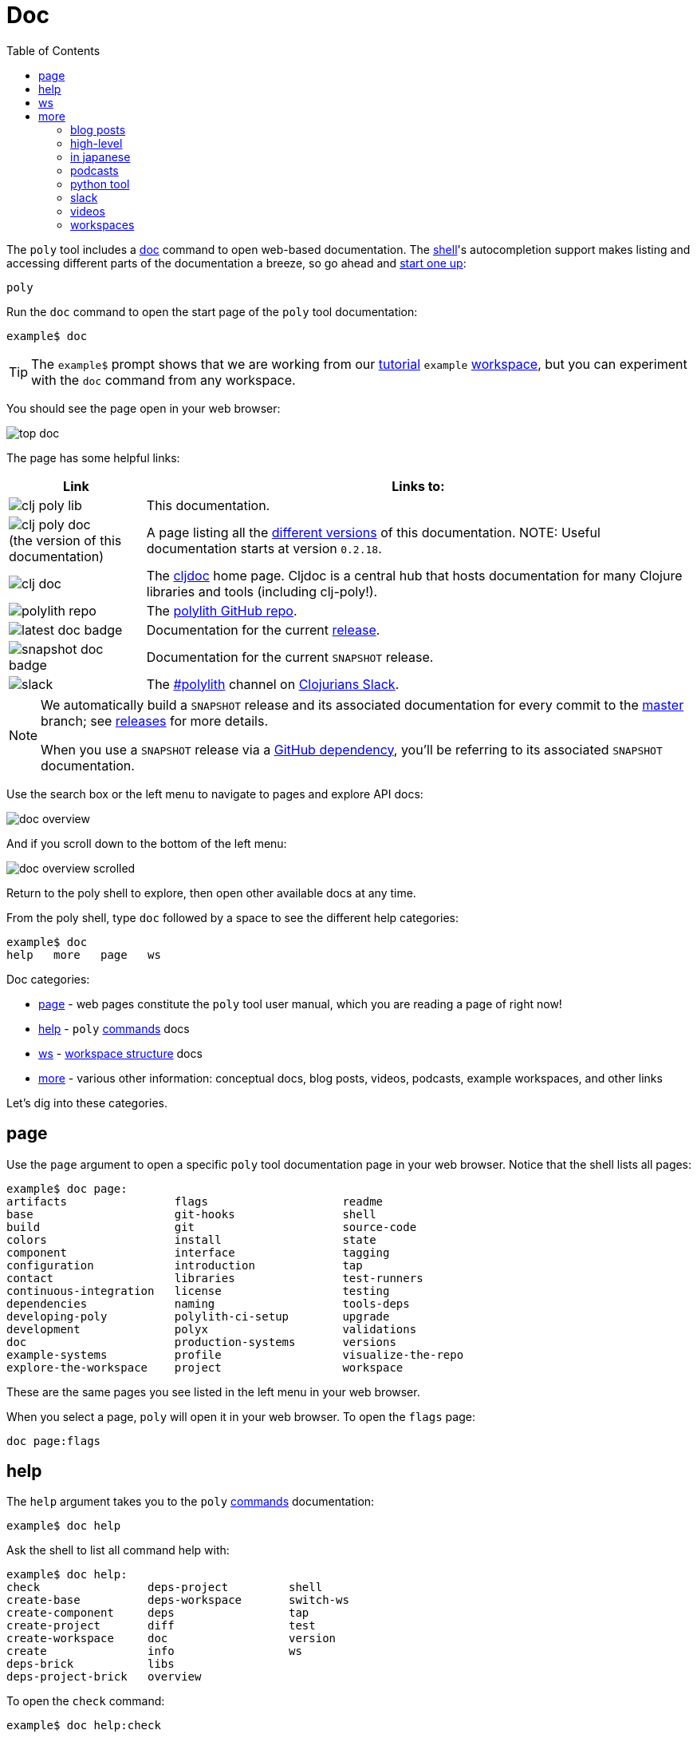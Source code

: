 = Doc
:toc:

The `poly` tool includes a xref:commands.adoc#doc[doc] command to open web-based documentation.
The xref:shell.adoc[shell]'s autocompletion support makes listing and accessing different parts of the documentation a breeze, so go ahead and xref:shell.adoc#launch[start one up]:

[source,shell]
----
poly
----

Run the `doc` command to open the start page of the `poly` tool documentation:

[source,text]
----
example$ doc
----

TIP: The `example$` prompt shows that we are working from our xref:introduction.adoc[tutorial] `example` xref:workspace.adoc[workspace], but you can experiment with the `doc` command from any workspace.


You should see the page open in your web browser:

image::images/doc/top-doc.png[]

The page has some helpful links:

[cols="20,80"]
|===
| Link | Links to:

| image:images/doc/clj-poly-lib.png[]
| This documentation.

| image:images/doc/clj-poly-doc.png[] +
(the version of this documentation)
| A page listing all the https://cljdoc.org/versions/polylith/clj-poly[different versions] of this documentation.
NOTE: Useful documentation starts at version `0.2.18`.

| image:images/doc/clj-doc.png[]
| The https://cljdoc.org/[cljdoc] home page.
Cljdoc is a central hub that hosts documentation for many Clojure libraries and tools (including clj-poly!).

| image:images/doc/polylith-repo.png[]
| The https://github.com/polyfy/polylith[polylith GitHub repo].

| image:images/doc/latest-doc-badge.png[]
| Documentation for the current https://github.com/polyfy/polylith/releases[release].

| image:images/doc/snapshot-doc-badge.png[]
| Documentation for the current `SNAPSHOT` release.

| image:images/doc/slack.png[]
| The https://clojurians.slack.com/messages/C013B7MQHJQ[#polylith] channel on http://clojurians.net/[Clojurians Slack].

|===

[NOTE]
====
We automatically build a `SNAPSHOT` release and its associated documentation for every commit to the https://github.com/polyfy/polylith[master] branch; see xref:polylith-ci-setup.adoc#releases[releases] for more details.

When you use a `SNAPSHOT` release via a xref:install.adoc#github-dependency[GitHub dependency], you'll be referring to its associated `SNAPSHOT` documentation.
====

Use the search box or the left menu to navigate to pages and explore API docs:

image::images/doc/doc-overview.png[]

And if you scroll down to the bottom of the left menu:

image::images/doc/doc-overview-scrolled.png[]

Return to the poly shell to explore, then open other available docs at any time.

From the poly shell, type `doc` followed by a space to see the different help categories:

[source,text]
----
example$ doc
help   more   page   ws
----

Doc categories:

* <<page>> - web pages constitute the `poly` tool user manual, which you are reading a page of right now!
* <<help>> - `poly` xref:commands.adoc[commands] docs
* <<ws>> - xref:workspace-structure.adoc[workspace structure] docs
* <<more>> - various other information: conceptual docs, blog posts, videos, podcasts, example workspaces, and other links

Let's dig into these categories.

[[page]]
== page

Use the `page` argument to open a specific `poly` tool documentation page in your web browser.
Notice that the shell lists all pages:

[source,text]
----
example$ doc page:
artifacts                flags                    readme
base                     git-hooks                shell
build                    git                      source-code
colors                   install                  state
component                interface                tagging
configuration            introduction             tap
contact                  libraries                test-runners
continuous-integration   license                  testing
dependencies             naming                   tools-deps
developing-poly          polylith-ci-setup        upgrade
development              polyx                    validations
doc                      production-systems       versions
example-systems          profile                  visualize-the-repo
explore-the-workspace    project                  workspace
----

These are the same pages you see listed in the left menu in your web browser.

When you select a page, `poly` will open it in your web browser.
To open the `flags` page:

[source,text]
----
doc page:flags
----

[[help]]
== help

The `help` argument takes you to the `poly` xref:commands.adoc[commands] documentation:

[source,text]
----
example$ doc help
----

Ask the shell to list all command help with:

[source,text]
----
example$ doc help:
check                deps-project         shell
create-base          deps-workspace       switch-ws
create-component     deps                 tap
create-project       diff                 test
create-workspace     doc                  version
create               info                 ws
deps-brick           libs
deps-project-brick   overview
----

To open the `check` command:

[source,text]
----
example$ doc help:check
----

The `poly` tool will open help for the xref:commands.adoc#check[check] command in your web browser.

[TIP]
====
You can get the same help at your terminal via:

[source,text]
----
example$ help check
----
====

[[ws]]
== ws

The `ws` argument takes you to the xref:workspace-structure.adoc[Workspace structure] documentation:

[source,text]
----
example$ doc ws
----

List all top keys via:

[source,text]
----
example$ doc ws:
bases          name           user-input
changes        old            version
components     paths          ws-dir
configs        profiles       ws-local-dir
interfaces     projects       ws-reader
messages       settings       ws-type
----

Open the description for a specific top key in your web browser:

[source,text]
----
example$ doc ws:configs
----

[[more]]
== more

The `more` argument covers all other documentation and links that are not specifically about the `poly` tool:

[source,text]
----
example$ doc more:
blog-posts    python-tool
high-level    slack
in-japanese   videos
podcasts      workspaces
----

Let's dig into the different categories:

[#blog-posts]
=== blog posts

Open blog posts via:

[source,text]
----
example$ doc more:blog-posts:
a-fresh-take-on-monorepos-in-python
how-polylith-came-to-life
leveraging-polylith-to-improve-consistency-reduce-complexity-and-increase-changeability
the-micro-monolith-architecture
the-monorepos-polylith-series
the-origin-of-complexity
understanding-polylith-through-the-lens-of-hexagonal-architecture
----

[%autowidth]
|===
| Blog post | What | Published

[[leveraging-polylith]]
| https://medium.com/qantas-engineering-blog/leveraging-polylith-to-improve-consistency-reduce-complexity-and-increase-changeability-2031dd3d5f3d[leveraging-polylith-to-improve-consistency-reduce-complexity-and-increase-changeability]
| https://github.com/xlfe[Felix Barbalet] explains how Poilylith helps reduce complexity in an existing production system.
| 2024

| https://medium.com/@joakimtengstrand/understanding-polylith-through-the-lens-of-hexagonal-architecture-8e7c8757dab1[understanding-polylith-through-the-lens-of-hexagonal-architecture]
| https://github.com/tengstrand[Joakim Tengstrand] explains the differences between the Hexagonal architecture and Polylith.
| 2023

| https://davidvujic.blogspot.com/2022/02/a-fresh-take-on-monorepos-in-python.html[a-fresh-take-on-monorepos-in-python]
| https://github.com/DavidVujic[David Vujic] explains what would happen if they had Polylith in the Python community.
| 2022

| https://corfield.org/blog/2021/04/21/deps-edn-monorepo-2/[the-monorepos-polylith-series]
| https://github.com/seancorfield[Sean Corfield] describes his experience migrating a big production system to Polylith in a series of blog posts.
| 2021-2023

| https://itnext.io/the-origin-of-complexity-8ecb39130fc[the-origin-of-complexity]
| https://github.com/tengstrand[Joakim Tengstrand] explains the foundational concepts that Polylith is built upon.
| 2019

| https://medium.com/@joakimtengstrand/the-polylith-architecture-1eec55c5ebce[how-polylith-came-to-life]
| https://github.com/tengstrand[Joakim Tengstrand] explains how the Polylith architecture came to life.
| 2018

| https://medium.com/@joakimtengstrand/the-micro-monolith-architecture-d135d9cafbe[the-micro-monolith-architecture]
| https://github.com/tengstrand[Joakim Tengstrand] explains the ideas behind Micro Monolith, a predecessor to Polylith.
| 2016

|===

[#high-level]
=== high-level

Open https://polylith.gitbook.io/polylith[conceptual, high-level] documentation:

[source,shell]
----
example$ doc more:high-level
----

You can list all pages in the left menu with:

[source,shell]
----
example$ doc more:high-level:
advantages-of-polylith
base
bring-it-all-together
component
current-architectures
development-project
faq
polylith-in-a-nutshell
production-systems
project
sharing-code
simplicity
testing-incrementally
tool
transitioning-to-polylith
videos
who-made-this
why-the-name-polylith
workspace
----

Open a specific page, for example, the https://polylith.gitbook.io/polylith/conclusion/faq[FAQ] page, via:

[source,shell]
----
example$ doc more:high-level:faq
----

=== in japanese

https://x.com/shinseitaro[Shinsei Taro] (しんせいたろう) has translated and reworked version 0.2.19 of the `poly` tool in Japanese, https://zenn.dev/shinseitaro/books/clojure-polylith[here].

=== podcasts

You can open the https://podcasts.apple.com/se/podcast/s4-e21-polylith-with-joakim-james-and-furkan-part-1/id1461500416?i=1000505948894[first episode] of the only podcast we have with:

[source,shell]
----
example$ doc more:podcasts:polylith-with-joakim-james-and-furkan:part1
----

[%autowidth]
|===
| Podcast | What | Published

| https://podcasts.apple.com/se/podcast/s4-e21-polylith-with-joakim-james-and-furkan-part-1/id1461500416?i=1000505948894&l=en[polylith-with-joakim-james-and-furkan:part1]
| https://github.com/jacekschae[Jacek Schae] discusses the Polylith architecture with the https://polylith.gitbook.io/polylith/conclusion/who-made-polylith[Polylith team] where they explain the ideas behind Polylith.
| 2021

| https://podcasts.apple.com/se/podcast/s4-e22-polylith-with-joakim-james-and-furkan-part-2/id1461500416?i=1000507542984[polylith-with-joakim-james-and-furkan:part2]
| The same people go deeper into the Polylith concepts, its benefits, and how it differs from other ways of working with code.
| 2021

|===

=== python tool

https://github.com/DavidVujic[David Vujic] has created https://davidvujic.github.io/python-polylith-docs[Polylith tools for Python]:

[source,shell]
----
example$ doc more:python-tool
----

=== slack

Reach out to the https://polylith.gitbook.io/polylith/conclusion/who-made-polylith[Polylith team]
in the https://clojurians.slack.com/archives/C013B7MQHJQ[#polylith] channel
in the Clojurians Slack:

[source,shell]
----
example$ doc more:slack
----

[#videos]
=== videos

You can list available videos with:

[source,shell]
----
example$ doc more:videos:
a-fresh-take-on-monorepos-in-python
collaborative-learning-polylith
developer-tooling-for-speed-and-productivity-in-2024
how-the-polylith-repo-has-evolved-over-time
polylith-in-a-nutshell
polylith–a-software-architecture-based-on-lego-like-blocks
the-last-architecture-you-will-ever-need
----

[%autowidth]
|===
| Video | What | Published

| https://youtu.be/pVvuyaRDA58?si=rBFMEyGtspdmGV29&t=1333[developer-tooling-for-speed-and-productivity-in-2024]
| A talk by https://github.com/vedang[Vedang Manerikar] from the https://inclojure.org[IN/Clojure] 2024 conference, where he talks about the advantages of Polylith.
The speaker notes can be found https://vedang.me/clojure-developer-tooling-for-speed-and-productivity/#h:ABCDF299-13C8-4091-AB6B-CBFC852B3497[here].
| 2024

| https://www.youtube.com/watch?v=cfVzy9iPpLg[how-the-polylith-repo-has-evolved-over-time]
| An animation that visualizes the evolution of the Polylith repository from its inception in 2020 to mid-2024. Generated in https://gource.io[Gource].
| 2024

| https://www.youtube.com/watch?v=HU61vjZPPfQ[a-fresh-take-on-monorepos-in-python]
| https://github.com/DavidVujic[David Vujic] explains how Polylith can be used in https://en.wikipedia.org/wiki/Python_(programming_language)[Python].
| 2023

| https://www.youtube.com/watch?v=_tpNKAv4fro[collaborative-learning-polylith]
| Sean Corfield is interviewed by the https://www.youtube.com/@losangelesclojureusersgrou5432[Los Angeles Clojure Users Group] about his experience with Polylith and how he uses the `poly` tool in production at https://polylith.gitbook.io/polylith/conclusion/production-systems#world-singles-networks[World Singles Network].
| 2022

| https://www.youtube.com/watch?v=pebwHmibla4[the-last-architecture-you-will-ever-need]
| https://github.com/tengstrand[Joakim Tengstrand] and link:https://github.com/furkan3ayraktar[Furkan Bayraktar] try to convince people why Polylith is the last architecture they will ever need!
| 2020

| https://www.youtube.com/watch?v=Xz8slbpGvnk[polylith-in-a-nutshell]
| https://www.linkedin.com/in/james-trunk/[James Trunk] explains the basic concepts of the Polylith architecture.
| 2019

| https://www.youtube.com/watch?v=wy4LZykQBkY[polylith–a-software-architecture-based-on-lego-like-blocks]
| https://github.com/tengstrand[Joakim Tengstrand] explains how Polylith is like building with LEGO bricks, at https://www.youtube.com/playlist?list=PLaSn8eiZ631nv68lHjZIfrSXOLIDsf726[ClojureD 2019].
| 2019

|===

=== workspaces

List example poly workspace with:

[source,shell]
----
example$ doc more:workspaces:
game-of-life
polylith
realworld
usermanager
----

[%autowidth]
|===
| Workspace | What

| https://github.com/jeans11/demo-rama-electric[demo-rama-electric]
| A demo web app to show the use of Rama and Electric together, created by https://github.com/jeans11[Jean Boudet].

| https://github.com/tengstrand/game-of-life[game-of-life]
| A tiny workspace that implements https://en.wikipedia.org/wiki/Conway%27s_Game_of_Life[Game of Life], created by https://github.com/tengstrand[Joakim Tengstrand].

| link:/examples/integrant-system[example-system]
| A small example system to show how you can use https://github.com/weavejester/integrant[Integrant] in Polylith, created by https://github.com/marksto[Mark Sto].

| https://github.com/polyfy/polylith[polylith]
| The Polylith workspace, from which this `poly` tool itself is built, mainly maintained by https://github.com/tengstrand[Joakim Tengstrand].

| https://github.com/furkan3ayraktar/clojure-polylith-realworld-example-app/tree/master[realworld]
| A full-fledged RealWorld server, built with Clojure, Polylith, and Ring, including CRUD operations, authentication, routing, pagination, and more.
Created and maintained by link:https://github.com/furkan3ayraktar[Furkan Bayraktar].

| https://github.com/seancorfield/usermanager-example/tree/polylith[usermanager]
| A simple web application using Component, Ring, Compojure, and Selmer connected to a local SQLite database.
Created and maintained by https://github.com/seancorfield[Sean Corfield].

|===
